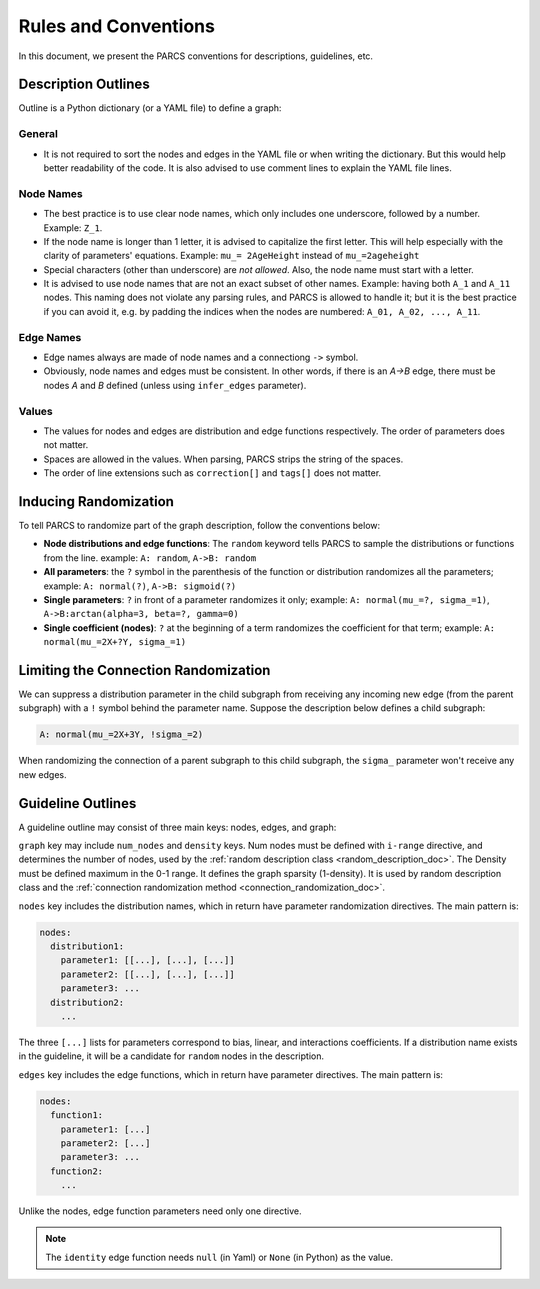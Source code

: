 Rules and Conventions
=====================

In this document, we present the PARCS conventions for descriptions, guidelines, etc.

.. _conventions_description_outline:

Description Outlines
--------------------

Outline is a Python dictionary (or a YAML file) to define a graph:

General
~~~~~~~

* It is not required to sort the nodes and edges in the YAML file or when writing the dictionary. But this would help better readability of the code. It is also advised to use comment lines to explain the YAML file lines.

Node Names
~~~~~~~~~~

* The best practice is to use clear node names, which only includes one underscore, followed by a number. Example: ``Z_1``.
* If the node name is longer than 1 letter, it is advised to capitalize the first letter. This will help especially with the clarity of parameters' equations. Example: ``mu_= 2AgeHeight`` instead of ``mu_=2ageheight``
* Special characters (other than underscore) are *not allowed*. Also, the node name must start with a letter.
* It is advised to use node names that are not an exact subset of other names. Example: having both ``A_1`` and ``A_11`` nodes. This naming does not violate any parsing rules, and PARCS is allowed to handle it; but it is the best practice if you can avoid it, e.g. by padding the indices when the nodes are numbered: ``A_01, A_02, ..., A_11``.

Edge Names
~~~~~~~~~~

* Edge names always are made of node names and a connectiong ``->`` symbol.
* Obviously, node names and edges must be consistent. In other words, if there is an `A->B` edge, there must be nodes `A` and `B` defined (unless using ``infer_edges`` parameter).

Values
~~~~~~

* The values for nodes and edges are distribution and edge functions respectively. The order of parameters does not matter.
* Spaces are allowed in the values. When parsing, PARCS strips the string of the spaces.
* The order of line extensions such as ``correction[]`` and ``tags[]`` does not matter.


.. _conventions_inducing_randomization:

Inducing Randomization
----------------------

To tell PARCS to randomize part of the graph description, follow the conventions below:

* **Node distributions and edge functions**: The ``random`` keyword tells PARCS to sample the distributions or functions from the line. example: ``A: random``, ``A->B: random``
* **All parameters**: the ``?`` symbol in the parenthesis of the function or distribution randomizes all the parameters; example: ``A: normal(?)``, ``A->B: sigmoid(?)``
* **Single parameters**: ``?`` in front of a parameter randomizes it only; example: ``A: normal(mu_=?, sigma_=1)``, ``A->B:arctan(alpha=3, beta=?, gamma=0)``
* **Single coefficient (nodes)**: ``?`` at the beginning of a term randomizes the coefficient for that term; example: ``A: normal(mu_=2X+?Y, sigma_=1)``

Limiting the Connection Randomization
-------------------------------------

We can suppress a distribution parameter in the child subgraph from receiving any incoming new edge (from the parent subgraph) with a ``!`` symbol behind the parameter name. Suppose the description below defines a child subgraph:

.. code-block:: yaml

    A: normal(mu_=2X+3Y, !sigma_=2)

When randomizing the connection of a parent subgraph to this child subgraph, the ``sigma_`` parameter won't receive any new edges.

.. _conventions_guideline:

Guideline Outlines
------------------

A guideline outline may consist of three main keys: nodes, edges, and graph:

``graph`` key may include ``num_nodes`` and ``density`` keys. Num nodes must be defined with ``i-range`` directive, and determines the number of nodes, used by the :ref:`random description class <random_description_doc>`. The Density must be defined maximum in the 0-1 range. It defines the graph sparsity (1-density). It is used by random description class and the :ref:`connection randomization method <connection_randomization_doc>`.


``nodes`` key includes the distribution names, which in return have parameter randomization directives. The main pattern is:

.. code-block:: yaml

    nodes:
      distribution1:
        parameter1: [[...], [...], [...]]
        parameter2: [[...], [...], [...]]
        parameter3: ...
      distribution2:
        ...

The three ``[...]`` lists for parameters correspond to bias, linear, and interactions coefficients. If a distribution name exists in the guideline, it will be a candidate for ``random`` nodes in the description.

``edges`` key includes the edge functions, which in return have parameter directives. The main pattern is:

.. code-block:: yaml

    nodes:
      function1:
        parameter1: [...]
        parameter2: [...]
        parameter3: ...
      function2:
        ...

Unlike the nodes, edge function parameters need only one directive.

.. note::
    The ``identity`` edge function needs ``null`` (in Yaml) or ``None`` (in Python) as the value.